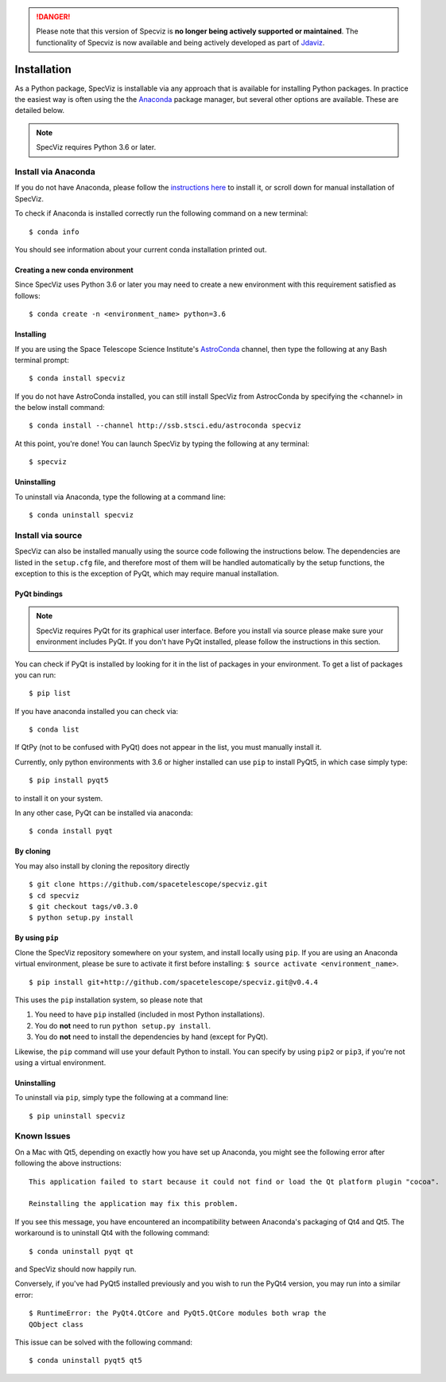 .. DANGER:: 

      Please note that this version of Specviz is **no longer being actively supported
      or maintained**. The functionality of Specviz is now available and being actively
      developed as part of `Jdaviz <https://github.com/spacetelescope/jdaviz>`_.

.. highlight:: console

.. _specviz-installation:

Installation
============

As a Python package, SpecViz is installable via any approach that is available
for installing Python packages.  In practice the easiest way is often using the
the `Anaconda <https://anaconda.org>`__ package manager, but several other
options are available.  These are detailed below.

.. note::

    SpecViz requires Python 3.6 or later.

Install via Anaconda
--------------------

If you do not have Anaconda, please follow the `instructions here
<https://www.anaconda.com/distribution/>`_ to install it, or scroll down for
manual installation of SpecViz.

To check if Anaconda is installed correctly run the following command on a
new terminal::

    $ conda info

You should see information about your current conda installation printed out.

Creating a new conda environment
^^^^^^^^^^^^^^^^^^^^^^^^^^^^^^^^

Since SpecViz uses Python 3.6 or later you may need to create a new environment with
this requirement satisfied as follows::

    $ conda create -n <environment_name> python=3.6

Installing
^^^^^^^^^^

If you are using the Space Telescope Science Institute's
`AstroConda <https://astroconda.readthedocs.io/>`_ channel,  then type the following
at any Bash terminal prompt::

    $ conda install specviz

If you do not have AstroConda installed, you can still install SpecViz from
AstrocConda by specifying the <channel> in the below install command::

    $ conda install --channel http://ssb.stsci.edu/astroconda specviz

At this point, you're done! You can launch SpecViz by typing the following at
any terminal::

    $ specviz


Uninstalling
^^^^^^^^^^^^

To uninstall via Anaconda, type the following at a command line::

    $ conda uninstall specviz


Install via source
------------------

SpecViz can also be installed manually using the source code following the
instructions below. The dependencies are listed in the ``setup.cfg`` file, and
therefore most of them will be handled automatically by the setup functions,
the exception to this is  the exception of PyQt, which may require manual
installation.

PyQt bindings
^^^^^^^^^^^^^

.. note::

    SpecViz requires PyQt for its graphical user interface. Before you install
    via source please make sure your environment includes PyQt. If you don't have
    PyQt installed, please follow the instructions in this section.

You can check if PyQt is installed by looking for it in the list of packages in your
environment. To get a list of packages you can run::

        $ pip list

If you have anaconda installed you can check via::

        $ conda list

If QtPy (not to be confused with PyQt) does not appear in the list, you must manually
install it.

Currently, only python environments with 3.6 or higher
installed can use ``pip`` to install PyQt5, in which case simply type::

    $ pip install pyqt5

to install it on your system.

In any other case, PyQt can be installed via anaconda::

    $ conda install pyqt


By cloning
^^^^^^^^^^

You may also install by cloning the repository directly

::

    $ git clone https://github.com/spacetelescope/specviz.git
    $ cd specviz
    $ git checkout tags/v0.3.0
    $ python setup.py install


By using ``pip``
^^^^^^^^^^^^^^^^

Clone the SpecViz repository somewhere on your system, and install locally using
``pip``. If you are using an Anaconda virtual environment, please be sure to
activate it first before installing: ``$ source activate <environment_name>``.

::

    $ pip install git+http://github.com/spacetelescope/specviz.git@v0.4.4

This uses the ``pip`` installation system, so please note that

1. You need to have ``pip`` installed (included in most Python installations).
2. You do **not** need to run ``python setup.py install``.
3. You do **not** need to install the dependencies by hand (except for PyQt).

Likewise, the ``pip`` command will use your default Python to install.
You can specify by using ``pip2`` or ``pip3``, if you're not using a virtual
environment.


Uninstalling
^^^^^^^^^^^^

To uninstall via ``pip``, simply type the following at a command line::

    $ pip uninstall specviz


Known Issues
------------

On a Mac with Qt5, depending on exactly how you have set up Anaconda, you might
see the following error after following the above instructions::

    This application failed to start because it could not find or load the Qt platform plugin "cocoa".

    Reinstalling the application may fix this problem.

If you see this message, you have encountered an incompatibility between
Anaconda's packaging of Qt4 and Qt5. The workaround is to uninstall Qt4 with the
following command::

    $ conda uninstall pyqt qt

and SpecViz should now happily run.

Conversely, if you've had PyQt5 installed previously and you wish to run the
PyQt4 version, you may run into a similar error::

    $ RuntimeError: the PyQt4.QtCore and PyQt5.QtCore modules both wrap the
    QObject class

This issue can be solved with the following command::

    $ conda uninstall pyqt5 qt5
